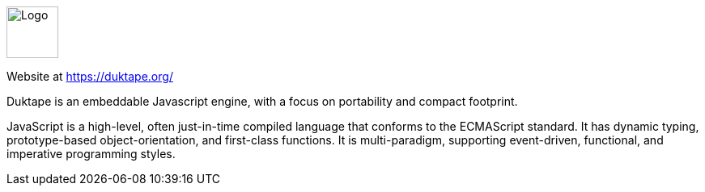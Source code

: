 ++++
<div id="javascript-help" class="tabcontent">
++++

image::https://upload.wikimedia.org/wikipedia/commons/6/6a/JavaScript-logo.png[alt=Logo,width=64,height=64,align="center"]

Website at <https://duktape.org/>

Duktape is an embeddable Javascript engine, with a focus on portability and compact footprint.

JavaScript is a high-level, often just-in-time compiled language that conforms to the ECMAScript standard. It has dynamic typing, prototype-based object-orientation, and first-class functions. It is multi-paradigm, supporting event-driven, functional, and imperative programming styles.

++++
</div>
++++